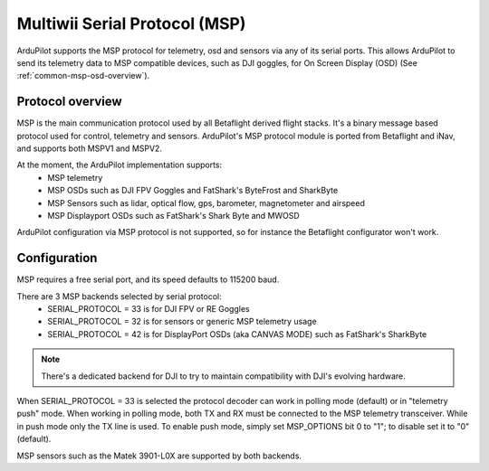 .. _common-msp-overview:

==============================
Multiwii Serial Protocol (MSP)
==============================

ArduPilot supports the MSP protocol for telemetry, osd and sensors via any of its serial ports. This allows ArduPilot to send its telemetry data to MSP compatible devices, such as DJI goggles, for On Screen Display (OSD) (See :ref:`common-msp-osd-overview`).

Protocol overview
-----------------

MSP is the main communication protocol used by all Betaflight derived flight stacks.
It's a binary message based protocol used for control, telemetry and sensors.
ArduPilot's MSP protocol module is ported from Betaflight and iNav, and supports both MSPV1 and MSPV2.

At the moment, the ArduPilot implementation supports:
 - MSP telemetry
 - MSP OSDs such as DJI FPV Goggles and FatShark's ByteFrost and SharkByte
 - MSP Sensors such as lidar, optical flow, gps, barometer, magnetometer and airspeed
 - MSP Displayport OSDs such as FatShark's Shark Byte and MWOSD

ArduPilot configuration via MSP protocol is not supported, so for instance the Betaflight configurator won't work.

Configuration
-------------

MSP requires a free serial port, and its speed defaults to 115200 baud.

There are 3 MSP backends selected by serial protocol:
 - SERIAL_PROTOCOL = 33 is for DJI FPV or RE Goggles
 - SERIAL_PROTOCOL = 32 is for sensors or generic MSP telemetry usage
 - SERIAL_PROTOCOL = 42 is for DisplayPort OSDs (aka CANVAS MODE) such as FatShark's SharkByte

.. note:: There's a dedicated backend for DJI to try to maintain compatibility with DJI's evolving hardware.

When SERIAL_PROTOCOL = 33 is selected the protocol decoder can work in polling mode (default) or in "telemetry push" mode.
When working in polling mode, both TX and RX must be connected to the MSP telemetry transceiver. While in push mode only the TX line is used. To enable push mode, simply set MSP_OPTIONS bit 0 to "1"; to disable set it to "0" (default).

MSP sensors such as the Matek 3901-L0X are supported by both backends.


